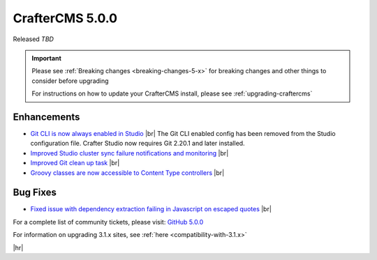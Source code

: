.. index:: CrafterCMS 5.0.0 Release Notes

----------------
CrafterCMS 5.0.0
----------------

Released *TBD*

.. important::

    Please see :ref:`Breaking changes <breaking-changes-5-x>` for breaking changes and other
    things to consider before upgrading

    For instructions on how to update your CrafterCMS install, please see :ref:`upgrading-craftercms`

^^^^^^^^^^^^
Enhancements
^^^^^^^^^^^^
* `Git CLI is now always enabled in Studio <https://github.com/craftercms/craftercms/issues/7704>`__ |br|
  The Git CLI enabled config has been removed from the Studio configuration file.
  Crafter Studio now requires Git 2.20.1 and later installed.

* `Improved Studio cluster sync failure notifications and monitoring <https://github.com/craftercms/craftercms/issues/7618>`__ |br|

* `Improved Git clean up task <https://github.com/craftercms/craftercms/issues/7534>`__ |br|

* `Groovy classes are now accessible to Content Type controllers <https://github.com/craftercms/craftercms/issues/6546>`__ |br|

^^^^^^^^^
Bug Fixes
^^^^^^^^^
* `Fixed issue with dependency extraction failing in Javascript on escaped quotes <https://github.com/craftercms/craftercms/issues/7773>`__ |br|

For a complete list of community tickets, please visit: `GitHub 5.0.0 <https://github.com/orgs/craftercms/projects/17/views/1>`_

For information on upgrading 3.1.x sites, see :ref:`here <compatibility-with-3.1.x>`

|hr|


